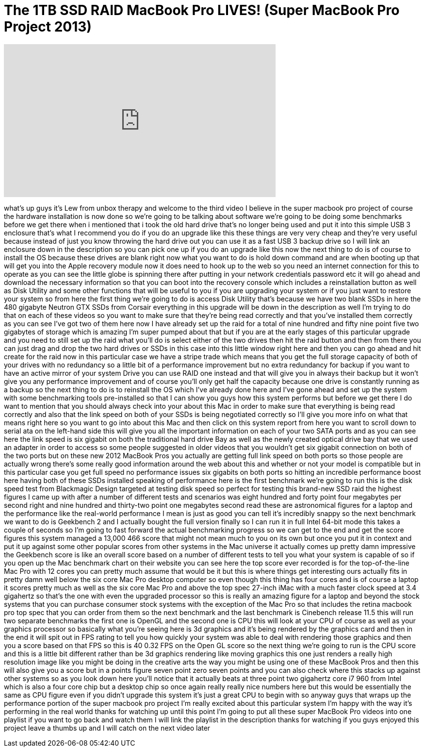 = The 1TB SSD RAID MacBook Pro LIVES! (Super MacBook Pro Project 2013)
:published_at: 2013-07-05
:hp-alt-title: The 1TB SSD RAID MacBook Pro LIVES! (Super MacBook Pro Project 2013)
:hp-image: https://i.ytimg.com/vi/PRUeW7pVELs/maxresdefault.jpg


++++
<iframe width="560" height="315" src="https://www.youtube.com/embed/PRUeW7pVELs?rel=0" frameborder="0" allow="autoplay; encrypted-media" allowfullscreen></iframe>
++++

what's up guys it's Lew from unbox
therapy and welcome to the third video I
believe in the super macbook pro project
of course the hardware installation is
now done so we're going to be talking
about software we're going to be doing
some benchmarks before we get there when
i mentioned that i took the old hard
drive that's no longer being used and
put it into this simple USB 3 enclosure
that's what I recommend you do if you do
an upgrade like this these things are
very very cheap and they're very useful
because instead of just you know
throwing the hard drive out you can use
it as a fast USB 3 backup drive so I
will link an enclosure down in the
description so you can pick one up if
you do an upgrade like this now the next
thing to do is of course to install the
OS because these drives are blank right
now what you want to do is hold down
command and are when booting up that
will get you into the Apple recovery
module now it does need to hook up to
the web so you need an internet
connection for this to operate as you
can see the little globe is spinning
there after putting in your network
credentials password etc it will go
ahead and download the necessary
information so that you can boot into
the recovery console which includes a
reinstallation button as well as Disk
Utility and some other functions that
will be useful to you if you are
upgrading your system or if you just
want to restore your system so from here
the first thing we're going to do is
access Disk Utility that's because we
have two blank SSDs in here the 480
gigabyte Neutron GTX SSDs from Corsair
everything in this upgrade will be down
in the description as well I'm trying to
do that on each of these videos so you
want to make sure that they're being
read correctly and that you've installed
them correctly as you can see I've got
two of them here now I have already set
up the raid for a total of nine hundred
and fifty nine point five two gigabytes
of storage which is amazing I'm super
pumped about that but if you are at the
early stages of this particular upgrade
and you need to still set up the raid
what you'll do is select either of the
two drives then hit the raid button and
then from there you can just drag and
drop the two hard drives or SSDs in this
case into this little window right here
and then you can go ahead and hit create
for the raid now
in this particular case we have a stripe
trade which means that you get the full
storage capacity of both of your drives
with no redundancy so a little bit of a
performance improvement but no extra
redundancy for backup if you want to
have an active mirror of your system
Drive you can use RAID one instead and
that will give you in always their
backup but it won't give you any
performance improvement and of course
you'll only get half the capacity
because one drive is constantly running
as a backup so the next thing to do is
to reinstall the OS which I've already
done here and I've gone ahead and set up
the system with some benchmarking tools
pre-installed so that I can show you
guys how this system performs but before
we get there I do want to mention that
you should always check into your about
this Mac in order to make sure that
everything is being read correctly and
also that the link speed on both of your
SSDs is being negotiated correctly so
I'll give you more info on what that
means right here so you want to go into
about this Mac and then click on this
system report from here you want to
scroll down to serial ata on the
left-hand side this will give you all
the important information on each of
your two SATA ports and as you can see
here the link speed is six gigabit on
both the traditional hard drive Bay as
well as the newly created optical drive
bay that we used an adapter in order to
access so some people suggested in older
videos that you wouldn't get six gigabit
connection on both of the two ports but
on these new 2012 MacBook Pros you
actually are getting full link speed on
both ports so those people are actually
wrong there's some really good
information around the web about this
and whether or not your model is
compatible but in this particular case
you get full speed no performance issues
six gigabits on both ports so hitting an
incredible performance boost here having
both of these SSDs installed speaking of
performance here is the first benchmark
we're going to run this is the disk
speed test from Blackmagic Design
targeted at testing disk speed so
perfect for testing this brand-new SSD
raid the highest figures I came up with
after a number of different tests and
scenarios was eight hundred and forty
point four megabytes per second right
and nine hundred and thirty-two point
one megabytes
second read these are astronomical
figures for a laptop and the performance
like the real-world performance I mean
is just as good you can tell it's
incredibly snappy so the next benchmark
we want to do is Geekbench 2 and I
actually bought the full version finally
so I can run it in full Intel 64-bit
mode this takes a couple of seconds so
I'm going to fast forward the actual
benchmarking progress so we can get to
the end and get the score figures this
system managed a 13,000 466 score that
might not mean much to you on its own
but once you put it in context and put
it up against some other popular scores
from other systems in the Mac universe
it actually comes up pretty damn
impressive
the Geekbench score is like an overall
score based on a number of different
tests to tell you what your system is
capable of so if you open up the Mac
benchmark chart on their website you can
see here the top score ever recorded is
for the top-of-the-line Mac Pro with 12
cores you can pretty much assume that
would be it
but this is where things get interesting
ours actually fits in pretty damn well
below the six core Mac Pro desktop
computer so even though this thing has
four cores and is of course a laptop it
scores pretty much as well as the six
core Mac Pro and above the top spec
27-inch iMac with a much faster clock
speed at 3.4 gigahertz so that's the one
with even the upgraded processor so this
is really an amazing figure for a laptop
and beyond the stock systems that you
can purchase consumer stock systems with
the exception of the Mac Pro so that
includes the retina macbook pro top spec
that you can order from them so the next
benchmark and the last benchmark is
Cinebench release 11.5 this will run two
separate benchmarks the first one is
OpenGL and the second one is CPU this
will look at your CPU of course as well
as your graphics processor so basically
what you're seeing here is 3d graphics
and it's being rendered by the graphics
card and then in the end it will spit
out in FPS rating to tell you how
quickly your system was able to deal
with rendering those graphics and then
you
a score based on that FPS so this is 40
0.32 FPS on the Open GL score so the
next thing we're going to run is the CPU
score and this is a little bit different
rather than be 3d graphics rendering
like moving graphics this one just
renders a really high resolution image
like you might be doing in the creative
arts the way you might be using one of
these MacBook Pros and then this will
also give you a score but in a points
figure seven point zero seven points and
you can also check where this stacks up
against other systems so as you look
down here you'll notice that it actually
beats at three point two gigahertz core
i7 960 from Intel which is also a four
core chip but a desktop chip so once
again really really nice numbers here
but this would be essentially the same
as CPU figure even if you didn't upgrade
this system it's just a great CPU to
begin with so anyway guys that wraps up
the performance portion of the super
macbook pro project I'm really excited
about this particular system I'm happy
with the way it's performing in the real
world thanks for watching up until this
point I'm going to put all these super
MacBook Pro videos into one playlist if
you want to go back and watch them I
will link the playlist in the
description thanks for watching if you
guys enjoyed this project leave a thumbs
up and I will catch on the next video
later